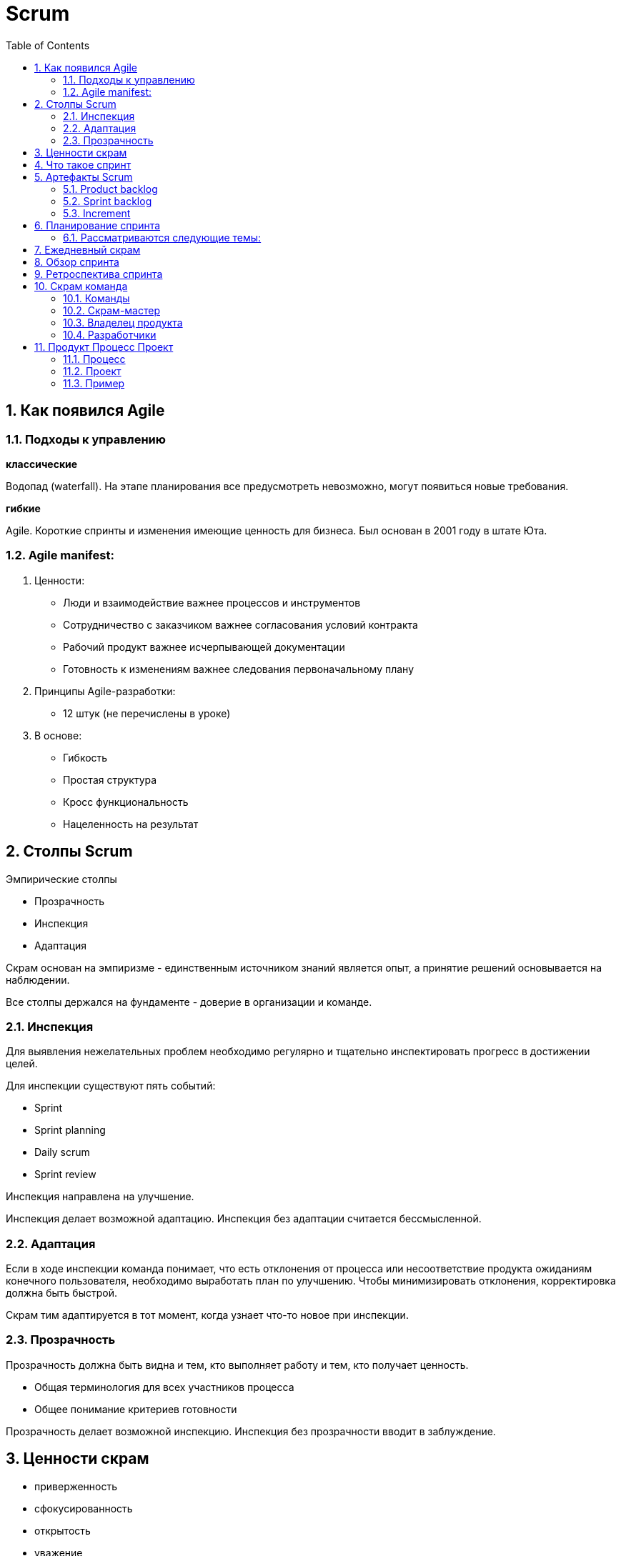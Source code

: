 = Scrum
:sectnums:
:toc: left
:toclevels: 5
:icons: font
:source-highlighter: coderay

== Как появился Agile

=== Подходы к управлению

*классические*

Водопад (waterfall).
На этапе планирования все предусмотреть невозможно, могут появиться новые требования.

*гибкие*

Agile.
Короткие спринты и изменения имеющие ценность для бизнеса.
Был основан в 2001 году в штате Юта.

=== Agile manifest:

1. Ценности:

* Люди и взаимодействие важнее процессов и инструментов
* Сотрудничество с заказчиком важнее согласования условий контракта
* Рабочий продукт важнее исчерпывающей документации
* Готовность к изменениям важнее следования первоначальному плану

2. Принципы Agile-разработки:

* 12 штук (не перечислены в уроке)

3. В основе:

* Гибкость
* Простая структура
* Кросс функциональность
* Нацеленность на результат

== Столпы Scrum

Эмпирические столпы

* Прозрачность
* Инспекция
* Адаптация

Скрам основан на эмпиризме - единственным источником знаний является опыт, а принятие решений основывается на наблюдении.

Все столпы держался на фундаменте - доверие в организации и команде.

=== Инспекция

Для выявления нежелательных проблем необходимо регулярно и тщательно инспектировать прогресс в достижении целей.

Для инспекции существуют пять событий:

* Sprint
* Sprint planning
* Daily scrum
* Sprint review

Инспекция направлена на улучшение.

Инспекция делает возможной адаптацию.
Инспекция без адаптации считается бессмысленной.

=== Адаптация

Если в ходе инспекции команда понимает, что есть отклонения от процесса или несоответствие продукта ожиданиям конечного пользователя, необходимо выработать план по улучшению.
Чтобы минимизировать отклонения, корректировка должна быть быстрой.

Скрам тим адаптируется в тот момент, когда узнает что-то новое при инспекции.

=== Прозрачность

Прозрачность должна быть видна и тем, кто выполняет работу и тем, кто получает ценность.

* Общая терминология для всех участников процесса
* Общее понимание критериев готовности

Прозрачность делает возможной инспекцию.
Инспекция без прозрачности вводит в заблуждение.

== Ценности скрам

* приверженность
* сфокусированность
* открытость
* уважение
* смелость

== Что такое спринт

Это временной цикл работы скрам тим.

Скрам тим берет на себя обязательство достичь спринт goal.

Sprint goal - обеспечивает связанность и сфокусированность.
Побуждая скрам тим работать совместно.
Описывает потенциально готовое к использованию приращение ценности, которые клиенты могут применить.

Примеры ценностей:

* Внедрение новой функциональности на сайт
* Прототип мобильного приложения

Длительность спринта не должна превышать один месяц.

Чем меньше цикл, тем меньше рисков получить результат не тот, который нужен заинтересованным лицам.

Спринт продолжается как правило 2 недели.
Начинается и завершается в определенные даты.
Продление не допускается.
Завершить спринт досрочно может только product owner, если Sprint Goal перестала быть актуальной.

Задача команды за спринт достигнуть Sprint Goal, и для этого в Sprint Planning создается Sprint Backlog, в него вносятся задачи, требуемые для достижения спринт Goal.

Команда не берет во время спринта никаких дополнительных задач, которые могут поставить под угрозу выполнение Sprint Goal.

Спринт начитается со Sprint Planning и завершается Sprint review and Sprint Retrospective.

Ежедневная инспекция и адаптация проводится на Daily Scrum.

== Артефакты Scrum

Представляют собой работу, которую необходимо выполнить.
И делают информацию о проекте прозрачной и понятной для всех участников.

Артефакты:

* product backlog
* sprint backlog
* increment

=== Product backlog

Упорядоченный и постоянно обновляемый список элементов, необходимый для развития продукта.

Ответственность за Product backlog несет Product Owner.
Размер элементов оценивают developers.

В Product backlog входит Product goal

Product goal - описывает будущее состояние продукта, это долгосрочный ожидаемый результат Scrum Team.

В ходе планирования спринта Scrum Team принимает решение, какие элементы из Sprint backlog могут быть реализованы до готовности в течение одного спринта.

=== Sprint backlog

Наглядный и доступный в режиме реального времени план работы, который обновляется на протяжении всего спринта.
По мере появления новой информации, уточнений и деталей.
Он служит для нагладного представления работы, которую команда определила для достижения Sprint Goal.
И визуализируется на доске спринта.

*Состоит из:*

* Sprint Goal - отвечающей на вопрос "Зачем делать"
* Набора элементов в Product Backlog, выбранных в текущем спринте, отвечающих на вопрос "Что делать"
* Осуществимого плана действий по поставке increment, то есть конкретной ступени к достижению product backlog в рамках выбранных элементов.
Этот план отвечает на вопрос "Как делать"

=== Increment

Это конкретная ступень в достижении Product Goal.
Каждый increment тщательно проверяется и является дополнением ко всем предыдущим для обеспечения из успешной совместной работы.

В рамках одного спринта можно создать несколько increments.

Итоговые increments предоставляются в рамках мероприятия - обзор спринта.
Однако, заинтересованным лицам они могут поставляться еще до окончания спринта.

Работа не может быть частью increment, если она не соответствует определению готовности.

*Определение готовности* - это описание состояния increment, при котором он соответствует требованиям качествам, предъявляемым продукту.

Если элемент Product Backlog не соответствует определению готовности, то его нельзя выпускать или даже показывать на Sprint Review.
Вместо этого он возвращается в ProductBacklog для дальнейшего рассмотрения.

В момент, когда элемент Product Backlog стал соответствовать определению готовности - рождается Increment.

== Планирование спринта

Это событие, с которого начинается спринт.

*Задачи Product Owner:*

* Обсуждение требований функциональности продукта.
* Связь участников с Product Goal

Команда может приглашать на планирование заказчика.

Определяется объем работы на спринт и способы выполнения этой работы.

=== Рассматриваются следующие темы:

* *Почему этот спринт ценен?*
Product Owner предлагает, как можно повысить ценность и практичность продукта в текущем спринте.
Scrum Team определяет цели на спринт, которая определяет, почему этот спринт ценен для всех заинтересованных лиц.

* *Что может быть готово в этом спринте?*
Developers обсуждают с product owner, какие элементы из списка требований к функциональности продукта выбрать для включения в текущий спринт.

*Уверенный прогноз работы на следующий спринт определяется:*

* Пониманием своей производительности
* Адекватной оценкой своих возможностей
* Определением готовности (DoD)

*Как будет выполняться выбранная работа?*

* Developers для каждого выбранного элемента планируют работу, необходимую для создания потенциально готового продукта.
* Применяется декомпозиция элементов, продолжительностью не более одного дня.

Sprint Planing ограничен по времени максимум 8 часами для одномесячного спринта.

== Ежедневный скрам

* Инспекция процесса по достижению цели спринта.
* Адаптация Sprint Backlog.
* Корректировка предстоящей работы.

*Не дольше 15 минут*

Одно и то же время, место и каждый рабочий день.

* Улучшает коммуникацию
* Выявляет препятствия
* Способствует быстрому принятию решений
* Уменьшает необходимость в других встречах

Любая форма общения - текст, звонок, личная встреча.

== Обзор спринта

Инспекция результатов спринта и выявление возможностей для адаптации.

Длительность 4 часа для одномесячного спринта.

Что было достигнуто и что изменилось в окружении влияющем на продукт.

Это проверка, правильно ли команда поняла, что заказывали заинтересованные лица и правильно ли они определили, что необходимо для продукта.

Рабочая сессия с элементами обратной связи.

Это не обычная презентация функционала.

== Ретроспектива спринта

Проводится в конце спринта.
Цель - запланировать повышение качества продукта и деятельности скрам тим.

* Что было сделано хорошо
* Что было сделано не очень хорошо
* План улучшений

Длительность - 3 часа дял месячного спринта.

*Инспекция, как прошел спринт в плане:*

* людей
* взаимодействия
* процессов
* инструментов
* готовности

Что могло помешать скрам тим достичь Sprint Goals.

== Скрам команда

*Три зоны ответственности:*

* Разработчики
* Владелец продукта
* Скрам мастер

=== Команды

Сами выбирают, как лучше выполнить работу.

Кросс-функциональные команды имеют все необходимые навыки, чтобы выполнять работу и не зависеть от тех, кто не является частью команды.

Состоит не более чем из 10 человек.

*Выполняет все продуктовые активности:*

* Сотрудничество с заинтересованными лицами
* Верификацию
* Обслуживание
* Эксплуатацию
* Эксперименты
* Исследования
* Разработку

=== Скрам-мастер

Несет ответственность за то, чтобы фреймворк был понят всеми участниками.

*Фреймворк:*

* Теория
* Практика
* Правила

=== Владелец продукта

Управляет бэклогом

=== Разработчики

* Создание плана на спринт
* Стремление к качеству
* Ежедневная инспекция и адаптация плана
* Взаимная подотчетность друг перед другом

== Продукт Процесс Проект

=== Процесс

Совокупность взаимосвязанных мероприятий или работ, в результате которых создается продукт или услуга для потребителей.

=== Проект

Временное предприятие, задача которого - достигнуть устойчивого, длительного результата

Завершается, если цели достигнуты или неактуальны.

*Результат проекта* - уникальный продукт.

Имеет высокую степень неопределенности, так как производится впервые и один раз.

=== Пример

Автомобиль - это проект, шаблон конкретной единицы.

Процесс - выпуск тиража автомобилей.



